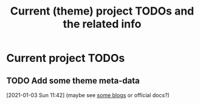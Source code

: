 #+TITLE: Current (theme) project TODOs and the related info

* Current project TODOs
** TODO Add some theme meta-data
 [2021-01-03 Sun 11:42]
 (maybe see [[https://retrolog.io/blog/creating-a-hugo-theme-from-scratch/][some blogs]] or official docs?)
